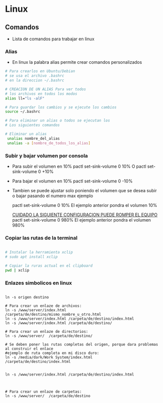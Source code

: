 #+STARTAPP :content
* Linux
** Comandos
  - Lista de comandos para trabajar en linux
*** Alias
    - En linux la palabra alias permite crear comandos
      personalizados
#+BEGIN_SRC bash
  # Para crearlos en Ubuntu/Debian
  # se usa el archivo .bashrc
  # en la direccion ~/.bashrc

  # CREACION DE UN ALIAS Para ver todos
  # los archivos en todos los modos
  alias ll="ls -alF"

  # Para guardar los cambios y se ejecute los cambios
  source ~/.bashrc

  # Para eliminar un alias o todos se ejecutan los
  # Los siguientes comandos

  # Eliminar un alias
   unalias nombre_del_alias
   unalias -a [nombre_de_todos_los_alias]

#+END_SRC
*** Subir y bajar volumen por consola
   - Para subir el volumen en 10%
     pactl set-sink-volume 0 10% 
      O
     pactl set-sink-volume 0 +10% 
   - Para bajar el volumen en 10%
     pactl set-sink-volume 0 -10% 
   - Tambien se puede ajustar solo poniendo el volumen
     que se desea subir o bajar pasando el numero max
     ejemplo
     
     pactl set-sink-volume 0 10%
     El ejemplo anterior pondra el volumen 10%

     _CUIDADO LA SIGUIENTE CONFIGURACION PUEDE ROMPER EL EQUIPO_ 
     pactl set-sink-volume 0 980%
     El ejemplo anterior pondra el volumen 980%

*** Copiar las rutas de la terminal
#+BEGIN_SRC bash

  # Instalar la herramienta xclip
  # sudo apt install xclip

  # Copiar la ruras actual en el clipboard
  pwd | xclip

#+END_SRC

*** Enlazes simbolicos en linux
#+BEGIN_SRC bash Crear enlazes simbolicos en linux

  ln -s origen destino

  # Para crear un enlaze de archivos:
  ln -s /www/server/index.html /carpeta/de/destino/mismo_nombre_u_otro.html
  ln -s /www/server/index.html /carpeta/de/destino/index.html
  ln -s /www/server/index.html /carpeta/de/destino/

  # Para crear un enlaze de directorios:
  ln -s /www/server/  /carpeta/de/destino/
  
  # Se deben poner las rutas completas del origen, porque dara problemas al construir el enlace
  #ejemplo de ruta completa en mi disco duro:
  ln -s /media/dark/Work System/index.html /carpeta/de/destino/index.html


  ln -s /www/server/index.html /carpeta/de/destino/index.html



  # Para crear un enlaze de carpetas:
  ln -s /www/server/  /carpeta/de/destino

#+END_SRC
